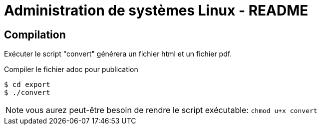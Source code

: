 = Administration de systèmes Linux - README
:icons: font

== Compilation

Exécuter le script "convert" générera un fichier html et un fichier pdf.

.Compiler le fichier adoc pour publication
[source, console]
----
$ cd export
$ ./convert
----

NOTE: vous aurez peut-être besoin de rendre le script exécutable: `chmod u+x convert`
